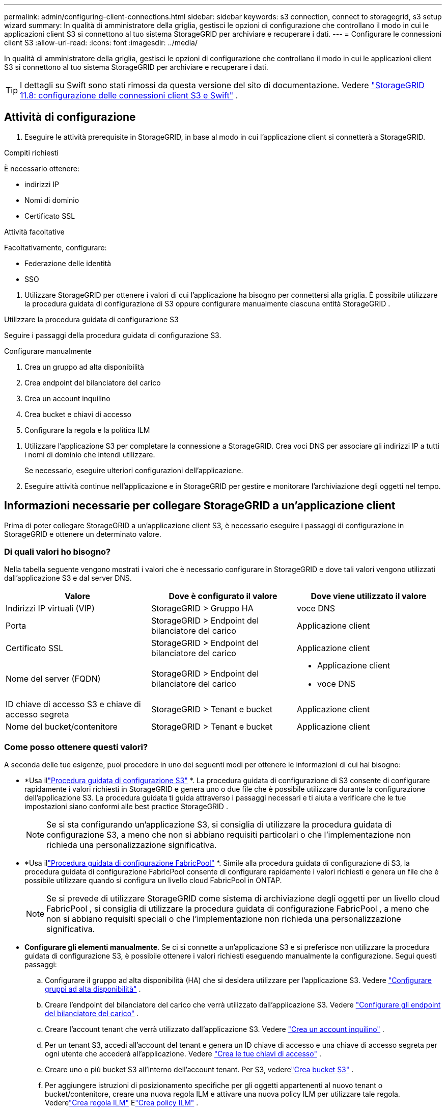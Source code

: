 ---
permalink: admin/configuring-client-connections.html 
sidebar: sidebar 
keywords: s3 connection, connect to storagegrid, s3 setup wizard 
summary: In qualità di amministratore della griglia, gestisci le opzioni di configurazione che controllano il modo in cui le applicazioni client S3 si connettono al tuo sistema StorageGRID per archiviare e recuperare i dati. 
---
= Configurare le connessioni client S3
:allow-uri-read: 
:icons: font
:imagesdir: ../media/


[role="lead"]
In qualità di amministratore della griglia, gestisci le opzioni di configurazione che controllano il modo in cui le applicazioni client S3 si connettono al tuo sistema StorageGRID per archiviare e recuperare i dati.


TIP: I dettagli su Swift sono stati rimossi da questa versione del sito di documentazione. Vedere https://docs.netapp.com/us-en/storagegrid-118/admin/configuring-client-connections.html["StorageGRID 11.8: configurazione delle connessioni client S3 e Swift"^] .



== Attività di configurazione

. Eseguire le attività prerequisite in StorageGRID, in base al modo in cui l'applicazione client si connetterà a StorageGRID.


[role="tabbed-block"]
====
.Compiti richiesti
--
È necessario ottenere:

* indirizzi IP
* Nomi di dominio
* Certificato SSL


--
.Attività facoltative
--
Facoltativamente, configurare:

* Federazione delle identità
* SSO


--
====
. Utilizzare StorageGRID per ottenere i valori di cui l'applicazione ha bisogno per connettersi alla griglia.  È possibile utilizzare la procedura guidata di configurazione di S3 oppure configurare manualmente ciascuna entità StorageGRID . +


[role="tabbed-block"]
====
.Utilizzare la procedura guidata di configurazione S3
--
Seguire i passaggi della procedura guidata di configurazione S3.

--
.Configurare manualmente
--
. Crea un gruppo ad alta disponibilità
. Crea endpoint del bilanciatore del carico
. Crea un account inquilino
. Crea bucket e chiavi di accesso
. Configurare la regola e la politica ILM


--
====
. Utilizzare l'applicazione S3 per completare la connessione a StorageGRID.  Crea voci DNS per associare gli indirizzi IP a tutti i nomi di dominio che intendi utilizzare.
+
Se necessario, eseguire ulteriori configurazioni dell'applicazione.

. Eseguire attività continue nell'applicazione e in StorageGRID per gestire e monitorare l'archiviazione degli oggetti nel tempo.




== Informazioni necessarie per collegare StorageGRID a un'applicazione client

Prima di poter collegare StorageGRID a un'applicazione client S3, è necessario eseguire i passaggi di configurazione in StorageGRID e ottenere un determinato valore.



=== Di quali valori ho bisogno?

Nella tabella seguente vengono mostrati i valori che è necessario configurare in StorageGRID e dove tali valori vengono utilizzati dall'applicazione S3 e dal server DNS.

[cols="1a,1a,1a"]
|===
| Valore | Dove è configurato il valore | Dove viene utilizzato il valore 


 a| 
Indirizzi IP virtuali (VIP)
 a| 
StorageGRID > Gruppo HA
 a| 
voce DNS



 a| 
Porta
 a| 
StorageGRID > Endpoint del bilanciatore del carico
 a| 
Applicazione client



 a| 
Certificato SSL
 a| 
StorageGRID > Endpoint del bilanciatore del carico
 a| 
Applicazione client



 a| 
Nome del server (FQDN)
 a| 
StorageGRID > Endpoint del bilanciatore del carico
 a| 
* Applicazione client
* voce DNS




 a| 
ID chiave di accesso S3 e chiave di accesso segreta
 a| 
StorageGRID > Tenant e bucket
 a| 
Applicazione client



 a| 
Nome del bucket/contenitore
 a| 
StorageGRID > Tenant e bucket
 a| 
Applicazione client

|===


=== Come posso ottenere questi valori?

A seconda delle tue esigenze, puoi procedere in uno dei seguenti modi per ottenere le informazioni di cui hai bisogno:

* *Usa illink:use-s3-setup-wizard.html["Procedura guidata di configurazione S3"] *.  La procedura guidata di configurazione di S3 consente di configurare rapidamente i valori richiesti in StorageGRID e genera uno o due file che è possibile utilizzare durante la configurazione dell'applicazione S3.  La procedura guidata ti guida attraverso i passaggi necessari e ti aiuta a verificare che le tue impostazioni siano conformi alle best practice StorageGRID .
+

NOTE: Se si sta configurando un'applicazione S3, si consiglia di utilizzare la procedura guidata di configurazione S3, a meno che non si abbiano requisiti particolari o che l'implementazione non richieda una personalizzazione significativa.

* *Usa illink:../fabricpool/use-fabricpool-setup-wizard.html["Procedura guidata di configurazione FabricPool"] *.  Simile alla procedura guidata di configurazione di S3, la procedura guidata di configurazione FabricPool consente di configurare rapidamente i valori richiesti e genera un file che è possibile utilizzare quando si configura un livello cloud FabricPool in ONTAP.
+

NOTE: Se si prevede di utilizzare StorageGRID come sistema di archiviazione degli oggetti per un livello cloud FabricPool , si consiglia di utilizzare la procedura guidata di configurazione FabricPool , a meno che non si abbiano requisiti speciali o che l'implementazione non richieda una personalizzazione significativa.

* *Configurare gli elementi manualmente*.  Se ci si connette a un'applicazione S3 e si preferisce non utilizzare la procedura guidata di configurazione S3, è possibile ottenere i valori richiesti eseguendo manualmente la configurazione. Segui questi passaggi:
+
.. Configurare il gruppo ad alta disponibilità (HA) che si desidera utilizzare per l'applicazione S3. Vedere link:configure-high-availability-group.html["Configurare gruppi ad alta disponibilità"] .
.. Creare l'endpoint del bilanciatore del carico che verrà utilizzato dall'applicazione S3. Vedere link:configuring-load-balancer-endpoints.html["Configurare gli endpoint del bilanciatore del carico"] .
.. Creare l'account tenant che verrà utilizzato dall'applicazione S3. Vedere link:creating-tenant-account.html["Crea un account inquilino"] .
.. Per un tenant S3, accedi all'account del tenant e genera un ID chiave di accesso e una chiave di accesso segreta per ogni utente che accederà all'applicazione. Vedere link:../tenant/creating-your-own-s3-access-keys.html["Crea le tue chiavi di accesso"] .
.. Creare uno o più bucket S3 all'interno dell'account tenant.  Per S3, vederelink:../tenant/creating-s3-bucket.html["Crea bucket S3"] .
.. Per aggiungere istruzioni di posizionamento specifiche per gli oggetti appartenenti al nuovo tenant o bucket/contenitore, creare una nuova regola ILM e attivare una nuova policy ILM per utilizzare tale regola. Vederelink:../ilm/access-create-ilm-rule-wizard.html["Crea regola ILM"] Elink:../ilm/creating-ilm-policy.html["Crea policy ILM"] .



